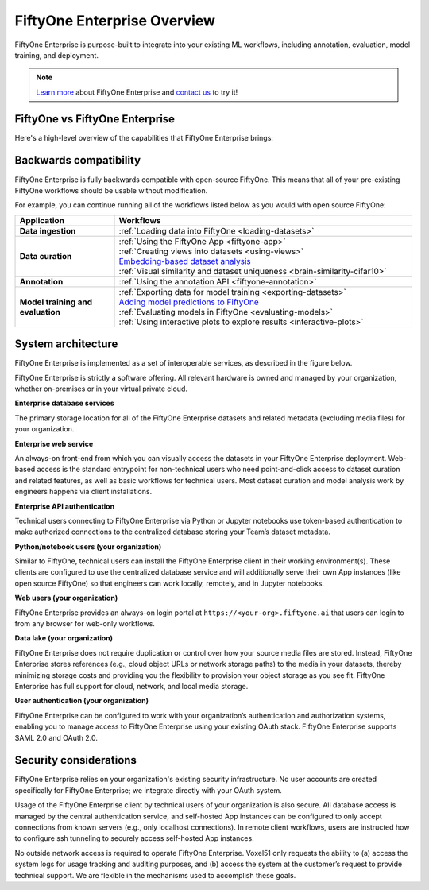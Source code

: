 .. _enterprise-overview:

FiftyOne Enterprise Overview
=======================

.. default-role:: code

FiftyOne Enterprise is purpose-built to integrate into your existing ML workflows,
including annotation, evaluation, model training, and deployment.

.. note::

    `Learn more <https://voxel51.com/fiftyone-enterprise>`_ about FiftyOne Enterprise and
    `contact us <https://voxel51.com/get-fiftyone-enterprise>`_ to try it!

.. _fiftyone-vs-fiftyone-enterprise:

FiftyOne vs FiftyOne Enterprise
__________________________

Here's a high-level overview of the capabilities that FiftyOne Enterprise brings:

.. raw:: html

    </table><table class="docutils align-center">
    <thead>
    <tr class="row-odd"><th class="head stub"></th>
    <th class="head" style="text-align: center"><p>FiftyOne Enterprise</p></th>
    <th class="head" style="text-align: center"><p>FiftyOne</p></th>
    </tr>
    </thead>
    <tbody>
    <tr class="row-even"><th class="stub"><p>Curate Datasets</p></th>
    <td style="text-align: center"><p><a class="reference internal" href="https://voxel51.com/images/icons/checkmark.svg"><img alt="check" height="20pt" src="https://voxel51.com/images/icons/checkmark.svg" width="20pt" /></a></p></td>
    <td style="text-align: center"><p><a class="reference internal" href="https://voxel51.com/images/icons/checkmark.svg"><img alt="check" height="20pt" src="https://voxel51.com/images/icons/checkmark.svg" width="20pt" /></a></p></td>
    </tr>
    <tr class="row-odd", style="border-top: 1px solid #cacaca"><th class="stub"><p>Evaluate Models</p></th>
    <td style="text-align: center"><p><a class="reference internal" href="https://voxel51.com/images/icons/checkmark.svg"><img alt="check" height="20pt" src="https://voxel51.com/images/icons/checkmark.svg" width="20pt" /></a></p></td>
    <td style="text-align: center"><p><a class="reference internal" href="https://voxel51.com/images/icons/checkmark.svg"><img alt="check" height="20pt" src="https://voxel51.com/images/icons/checkmark.svg" width="20pt" /></a></p></td>
    </tr>
    <tr class="row-even", style="border-top: 1px solid #cacaca"><th class="stub"><p>Find Mistakes</p></th>
    <td style="text-align: center"><p><a class="reference internal" href="https://voxel51.com/images/icons/checkmark.svg"><img alt="check" height="20pt" src="https://voxel51.com/images/icons/checkmark.svg" width="20pt" /></a></p></td>
    <td style="text-align: center"><p><a class="reference internal" href="https://voxel51.com/images/icons/checkmark.svg"><img alt="check" height="20pt" src="https://voxel51.com/images/icons/checkmark.svg" width="20pt" /></a></p></td>
    </tr>
    <tr class="row-odd", style="border-top: 1px solid #cacaca"><th class="stub"><p>Visualize Embeddings</p></th>
    <td style="text-align: center"><p><a class="reference internal" href="https://voxel51.com/images/icons/checkmark.svg"><img alt="check" height="20pt" src="https://voxel51.com/images/icons/checkmark.svg" width="20pt" /></a></p></td>
    <td style="text-align: center"><p><a class="reference internal" href="https://voxel51.com/images/icons/checkmark.svg"><img alt="check" height="20pt" src="https://voxel51.com/images/icons/checkmark.svg" width="20pt" /></a></p></td>
    </tr>
    <tr class="row-even", style="border-top: 1px solid #cacaca"><th class="stub"><p>Deployment</p></th>
    <td style="text-align: center"><p>Multi-user, on-premise,<br>private/public cloud</p></td>
    <td style="text-align: center"><p>Local, Single user</p></td>
    </tr>
    <tr class="row-odd", style="border-top: 1px solid #cacaca"><th class="stub"><p>Dataset Management</p></th>
    <td style="text-align: center"><p><a class="reference internal" href="https://voxel51.com/images/icons/checkmark.svg"><img alt="check" height="20pt" src="https://voxel51.com/images/icons/checkmark.svg" width="20pt" /></a></p></td>
    <td style="text-align: center"></td>
    </tr>
    <tr class="row-even", style="border-top: 1px solid #cacaca"><th class="stub"><p>User Permissions</p></th>
    <td style="text-align: center"><p><a class="reference internal" href="https://voxel51.com/images/icons/checkmark.svg"><img alt="check" height="20pt" src="https://voxel51.com/images/icons/checkmark.svg" width="20pt" /></a></p></td>
    <td style="text-align: center"></td>
    </tr>
    <tr class="row-odd", style="border-top: 1px solid #cacaca"><th class="stub"><p>Dataset Permissions</p></th>
    <td style="text-align: center"><p><a class="reference internal" href="https://voxel51.com/images/icons/checkmark.svg"><img alt="check" height="20pt" src="https://voxel51.com/images/icons/checkmark.svg" width="20pt" /></a></p></td>
    <td style="text-align: center"></td>
    </tr>
    <tr class="row-even", style="border-top: 1px solid #cacaca"><th class="stub"><p>Dataset Versioning</p></th>
    <td style="text-align: center"><p><a class="reference internal" href="https://voxel51.com/images/icons/checkmark.svg"><img alt="check" height="20pt" src="https://voxel51.com/images/icons/checkmark.svg" width="20pt" /></a></p></td>
    <td style="text-align: center"></td>
    </tr>
    <tr class="row-odd", style="border-top: 1px solid #cacaca"><th class="stub"><p>SSO</p></th>
    <td style="text-align: center"><p><a class="reference internal" href="https://voxel51.com/images/icons/checkmark.svg"><img alt="check" height="20pt" src="https://voxel51.com/images/icons/checkmark.svg" width="20pt" /></a></p></td>
    <td style="text-align: center"></td>
    </tr>
    <tr class="row-even", style="border-top: 1px solid #cacaca"><th class="stub"><p>Enterprise Support</p></th>
    <td style="text-align: center"><p><a class="reference internal" href="https://voxel51.com/images/icons/checkmark.svg"><img alt="check" height="20pt" src="https://voxel51.com/images/icons/checkmark.svg" width="20pt" /></a></p></td>
    <td style="text-align: center"><p>Slack Community</p></td>
    </tr>
    <tr class="row-odd", style="border-top: 1px solid #cacaca"><th class="stub"><p>Licensing</p></th>
    <td style="text-align: center"><p>Unlimited data, flexible<br>user-based licensing</p></td>
    </div>
    </td>
    <td style="text-align: center"><p>Apache 2.0</p></td>
    </tr>
    </tbody>
    </table>

.. _enterprise-backwards-compatibility:

Backwards compatibility
_______________________

FiftyOne Enterprise is fully backwards compatible with open-source FiftyOne. This
means that all of your pre-existing FiftyOne workflows should be usable without
modification.

For example, you can continue running all of the workflows listed below as you
would with open source FiftyOne:

.. list-table::
   :widths: 25 75
   :header-rows: 1
   :stub-columns: 1

   * - Application
     - Workflows
   * - Data ingestion
     - :ref:`Loading data into FiftyOne <loading-datasets>`
   * - Data curation
     - | :ref:`Using the FiftyOne App <fiftyone-app>`
       | :ref:`Creating views into datasets <using-views>`
       | `Embedding-based dataset analysis <https://voxel51.com/docs/fiftyone/tutorials/image_embeddings.html>`_
       | :ref:`Visual similarity and dataset uniqueness <brain-similarity-cifar10>`
   * - Annotation
     - :ref:`Using the annotation API <fiftyone-annotation>`
   * - Model training and evaluation
     - | :ref:`Exporting data for model training <exporting-datasets>`
       | `Adding model predictions to FiftyOne <https://voxel51.com/docs/fiftyone/tutorials/evaluate_detections.html#Add-predictions-to-dataset>`_
       | :ref:`Evaluating models in FiftyOne <evaluating-models>`
       | :ref:`Using interactive plots to explore results <interactive-plots>`

.. _enterprise-system-architecture:

System architecture
___________________

FiftyOne Enterprise is implemented as a set of interoperable services, as described
in the figure below.

.. image:: /images/enterprise/enterprise_architecture.png
   :alt: enterprise-architecture
   :align: center

FiftyOne Enterprise is strictly a software offering. All relevant hardware is owned
and managed by your organization, whether on-premises or in your virtual
private cloud.

**Enterprise database services**

The primary storage location for all of the FiftyOne Enterprise datasets and related
metadata (excluding media files) for your organization.

**Enterprise web service**

An always-on front-end from which you can visually access the datasets in your
FiftyOne Enterprise deployment. Web-based access is the standard entrypoint for
non-technical users who need point-and-click access to dataset curation and
related features, as well as basic workflows for technical users. Most dataset
curation and model analysis work by engineers happens via client installations.

**Enterprise API authentication**

Technical users connecting to FiftyOne Enterprise via Python or Jupyter notebooks
use token-based authentication to make authorized connections to the
centralized database storing your Team’s dataset metadata.

**Python/notebook users (your organization)**

Similar to FiftyOne, technical users can install the FiftyOne Enterprise client in
their working environment(s). These clients are configured to use the
centralized database service and will additionally serve their own App
instances (like open source FiftyOne) so that engineers can work locally,
remotely, and in Jupyter notebooks.

**Web users (your organization)**

FiftyOne Enterprise provides an always-on login portal at
``https://<your-org>.fiftyone.ai`` that users can login to from any browser for
web-only workflows.

**Data lake (your organization)**

FiftyOne Enterprise does not require duplication or control over how your source
media files are stored. Instead, FiftyOne Enterprise stores references (e.g., cloud
object URLs or network storage paths) to the media in your datasets, thereby
minimizing storage costs and providing you the flexibility to provision your
object storage as you see fit. FiftyOne Enterprise has full support for cloud,
network, and local media storage.

**User authentication (your organization)**

FiftyOne Enterprise can be configured to work with your organization’s
authentication and authorization systems, enabling you to manage access to
FiftyOne Enterprise using your existing OAuth stack. FiftyOne Enterprise supports SAML
2.0 and OAuth 2.0.

.. _security-considerations:

Security considerations
_______________________

FiftyOne Enterprise relies on your organization's existing security infrastructure.
No user accounts are created specifically for FiftyOne Enterprise; we integrate
directly with your OAuth system.

Usage of the FiftyOne Enterprise client by technical users of your organization is
also secure. All database access is managed by the central authentication
service, and self-hosted App instances can be configured to only accept
connections from known servers (e.g., only localhost connections). In remote
client workflows, users are instructed how to configure ssh tunneling to
securely access self-hosted App instances.

No outside network access is required to operate FiftyOne Enterprise. Voxel51 only
requests the ability to (a) access the system logs for usage tracking and
auditing purposes, and (b) access the system at the customer’s request to
provide technical support. We are flexible in the mechanisms used to accomplish
these goals.
